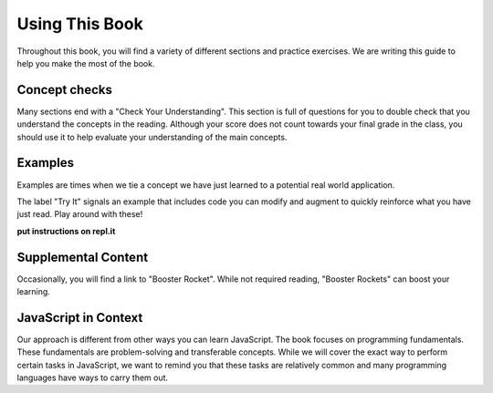 Using This Book
===============

Throughout this book, you will find a variety of different sections and practice exercises.
We are writing this guide to help you make the most of the book.

Concept checks
--------------

Many sections end with a "Check Your Understanding".
This section is full of questions for you to double check that you understand the concepts in the reading.
Although your score does not count towards your final grade in the class, you should use it to help evaluate your understanding of the main concepts.

Examples
--------

Examples are times when we tie a concept we have just learned to a potential real world application.

The label "Try It" signals an example that includes code you can modify and augment to quickly reinforce what you have just read.
Play around with these!

**put instructions on repl.it**

Supplemental Content
--------------------

Occasionally, you will find a link to "Booster Rocket".
While not required reading, "Booster Rockets" can boost your learning.

JavaScript in Context
---------------------

Our approach is different from other ways you can learn JavaScript.
The book focuses on programming fundamentals.
These fundamentals are problem-solving and transferable concepts.
While we will cover the exact way to perform certain tasks in JavaScript, we want to remind you that these tasks are relatively common and many programming languages have ways to carry them out. 
